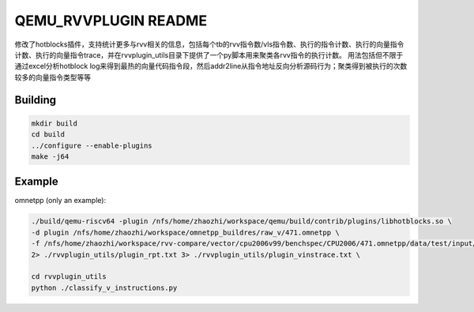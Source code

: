 ===========
QEMU_RVVPLUGIN README
===========
修改了hotblocks插件，支持统计更多与rvv相关的信息，包括每个tb的rvv指令数/vls指令数、执行的指令计数、执行的向量指令计数、执行的向量指令trace，并在rvvplugin_utils目录下提供了一个py脚本用来聚类各rvv指令的执行计数。
用法包括但不限于通过excel分析hotblock log来得到最热的向量代码指令段，然后addr2line从指令地址反向分析源码行为；聚类得到被执行的次数较多的向量指令类型等等

Building
========


.. code-block:: shell

  mkdir build
  cd build
  ../configure --enable-plugins 
  make -j64

Example
==================

omnetpp (only an example):

.. code-block:: shell

    ./build/qemu-riscv64 -plugin /nfs/home/zhaozhi/workspace/qemu/build/contrib/plugins/libhotblocks.so \
    -d plugin /nfs/home/zhaozhi/workspace/omnetpp_buildres/raw_v/471.omnetpp \
    -f /nfs/home/zhaozhi/workspace/rvv-compare/vector/cpu2006v99/benchspec/CPU2006/471.omnetpp/data/test/input/omnetpp.ini \
    2> ./rvvplugin_utils/plugin_rpt.txt 3> ./rvvplugin_utils/plugin_vinstrace.txt \

    cd rvvplugin_utils
    python ./classify_v_instructions.py